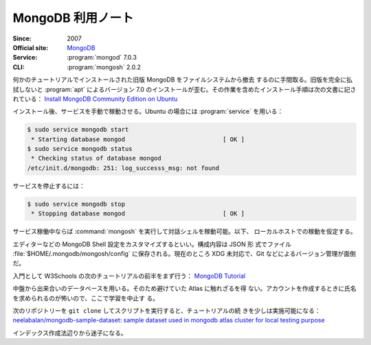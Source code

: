 ======================================================================
MongoDB 利用ノート
======================================================================

:Since: 2007
:Official site: `MongoDB <https://www.mongodb.com/>`__
:Service: :program:`mongod` 7.0.3
:CLI: :program:`mongosh` 2.0.2

何かのチュートリアルでインストールされた旧版 MongoDB をファイルシステムから撤去
するのに手間取る。旧版を完全に払拭しないと :program:`apt` によるバージョン 7.0
のインストールが歪む。その作業を含めたインストール手順は次の文書に記されている：
`Install MongoDB Community Edition on Ubuntu
<https://www.mongodb.com/docs/manual/tutorial/install-mongodb-on-ubuntu/>`__

インストール後、サービスを手動で稼動させる。Ubuntu の場合には :program:`service`
を用いる：

.. code:: console

   $ sudo service mongodb start
    * Starting database mongod                           [ OK ]
   $ sudo service mongodb status
    * Checking status of database mongod
   /etc/init.d/mongodb: 251: log_successs_msg: not found

サービスを停止するには：

.. code:: console

   $ sudo service mongodb stop
    * Stopping database mongod                           [ OK ]

サービス稼働中ならば :command:`mongosh` を実行して対話シェルを稼動可能。以下、
ローカルホストでの稼動を仮定する。

エディターなどの MongoDB Shell 設定をカスタマイズするといい。構成内容は JSON 形
式でファイル :file:`$HOME/.mongodb/mongosh/config` に保存される。現在のところ
XDG 未対応で、Git などによるバージョン管理が面倒だ。

入門として W3Schools の次のチュートリアルの前半をまず行う：
`MongoDB Tutorial <https://www.w3schools.com/mongodb/index.php>`__

中盤から出来合いのデータベースを用いる。そのため避けていた Atlas に触れざるを得
ない。アカウントを作成するときに氏名を求められるのが怖いので、ここで学習を中止す
る。

次のリポジトリーを ``git clone`` してスクリプトを実行すると、チュートリアルの続
きを少しは実施可能になる： `neelabalan/mongodb-sample-dataset: sample dataset
used in mongodb atlas cluster for local testing purpose
<https://github.com/neelabalan/mongodb-sample-dataset>`__

インデックス作成法辺りから迷子になる。
